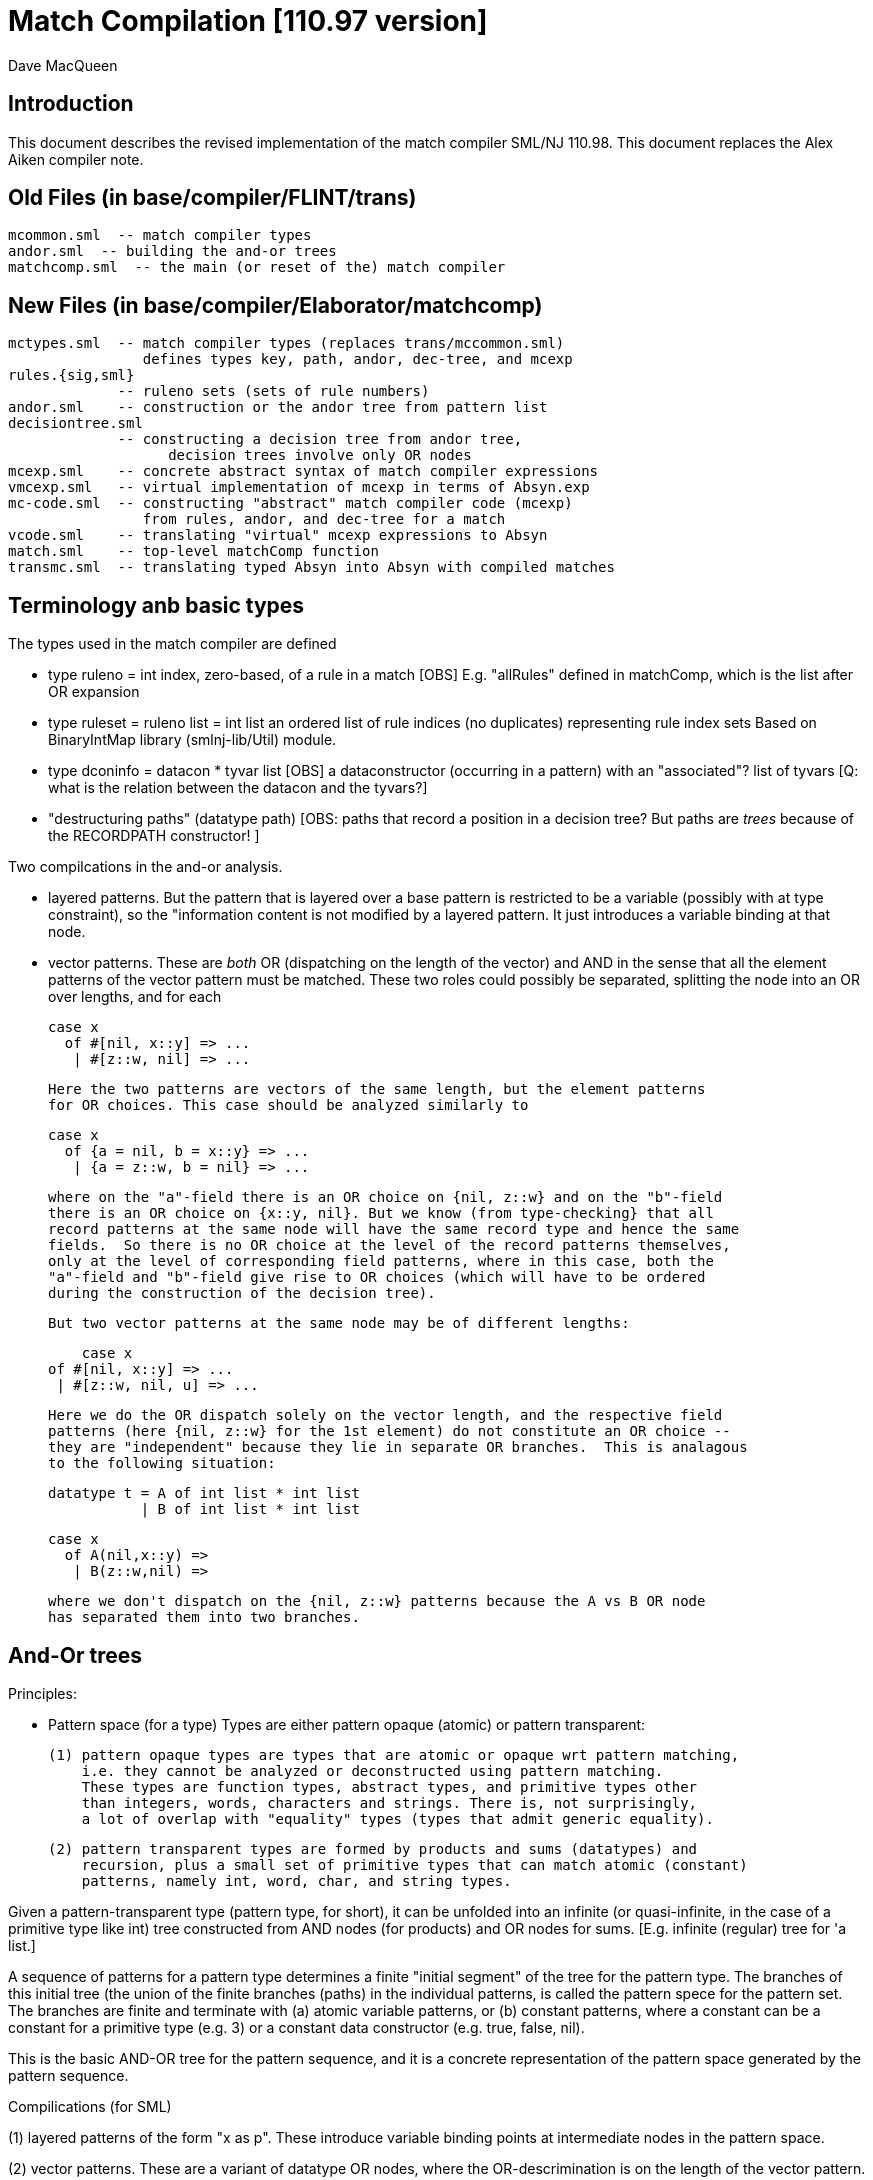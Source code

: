 = Match Compilation [110.97 version]
:Author: Dave MacQueen
:Date: 2020/05/09
:stem: latexmath
:source-highlighter: pygments
:VERSION: 110.98

== Introduction

This document describes the revised implementation of the match compiler
SML/NJ 110.98. This document replaces the Alex Aiken compiler note.

== Old Files (in base/compiler/FLINT/trans)
   mcommon.sml  -- match compiler types
   andor.sml  -- building the and-or trees
   matchcomp.sml  -- the main (or reset of the) match compiler

== New Files (in base/compiler/Elaborator/matchcomp)
   mctypes.sml  -- match compiler types (replaces trans/mccommon.sml)
                   defines types key, path, andor, dec-tree, and mcexp
   rules.{sig,sml}
                -- ruleno sets (sets of rule numbers)
   andor.sml    -- construction or the andor tree from pattern list
   decisiontree.sml
                -- constructing a decision tree from andor tree,
   		   decision trees involve only OR nodes
   mcexp.sml    -- concrete abstract syntax of match compiler expressions
   vmcexp.sml   -- virtual implementation of mcexp in terms of Absyn.exp
   mc-code.sml  -- constructing "abstract" match compiler code (mcexp)
                   from rules, andor, and dec-tree for a match
   vcode.sml    -- translating "virtual" mcexp expressions to Absyn
   match.sml    -- top-level matchComp function
   transmc.sml  -- translating typed Absyn into Absyn with compiled matches
 
== Terminology anb basic types

The types used in the match compiler are defined 

- type ruleno = int
   index, zero-based, of a rule in a match
   [OBS] E.g. "allRules" defined in matchComp, which is the list after OR expansion

- type ruleset = ruleno list = int list
   an ordered list of rule indices (no duplicates) representing rule index sets
   Based on BinaryIntMap library (smlnj-lib/Util) module.
   
- type dconinfo = datacon * tyvar list
   [OBS] a dataconstructor (occurring in a pattern) with an "associated"? list of tyvars
   [Q: what is the relation between the datacon and the tyvars?]

- "destructuring paths" (datatype path)
  [OBS: paths that record a position in a decision tree? But paths are _trees_ because
   of the RECORDPATH constructor! ]

Two compilcations in the and-or analysis.

- layered patterns. But the pattern that is layered over a base pattern is
  restricted to be a variable (possibly with at type constraint), so the "information
  content is not modified by a layered pattern. It just introduces a variable
  binding at that node.

- vector patterns. These are _both_ OR (dispatching on the length of the vector)
  and AND in the sense that all the element patterns of the vector pattern must
  be matched.  These two roles could possibly be separated, splitting the node
  into an OR over lengths, and for each 

   case x 
     of #[nil, x::y] => ...
      | #[z::w, nil] => ...

  Here the two patterns are vectors of the same length, but the element patterns
  for OR choices. This case should be analyzed similarly to

   case x 
     of {a = nil, b = x::y} => ...
      | {a = z::w, b = nil} => ...

  where on the "a"-field there is an OR choice on {nil, z::w} and on the "b"-field
  there is an OR choice on {x::y, nil}. But we know (from type-checking} that all
  record patterns at the same node will have the same record type and hence the same
  fields.  So there is no OR choice at the level of the record patterns themselves,
  only at the level of corresponding field patterns, where in this case, both the
  "a"-field and "b"-field give rise to OR choices (which will have to be ordered 
  during the construction of the decision tree).

  But two vector patterns at the same node may be of different lengths:

      case x 
	 of #[nil, x::y] => ...
	  | #[z::w, nil, u] => ...

  Here we do the OR dispatch solely on the vector length, and the respective field
  patterns (here {nil, z::w} for the 1st element) do not constitute an OR choice --
  they are "independent" because they lie in separate OR branches.  This is analagous
  to the following situation:

     datatype t = A of int list * int list
                | B of int list * int list

     case x
       of A(nil,x::y) =>
        | B(z::w,nil) =>

  where we don't dispatch on the {nil, z::w} patterns because the A vs B OR node
  has separated them into two branches.

== And-Or trees

Principles:

- Pattern space (for a type)
  Types are either pattern opaque (atomic) or pattern transparent:

  (1) pattern opaque types are types that are atomic or opaque wrt pattern matching,
      i.e. they cannot be analyzed or deconstructed using pattern matching. 
      These types are function types, abstract types, and primitive types other
      than integers, words, characters and strings. There is, not surprisingly,
      a lot of overlap with "equality" types (types that admit generic equality).

  (2) pattern transparent types are formed by products and sums (datatypes) and
      recursion, plus a small set of primitive types that can match atomic (constant)
      patterns, namely int, word, char, and string types.

Given a pattern-transparent type (pattern type, for short), it can be
unfolded into an infinite (or quasi-infinite, in the case of a
primitive type like int) tree constructed from AND nodes (for
products) and OR nodes for sums. [E.g. infinite (regular) tree for 'a
list.]

A sequence of patterns for a pattern type determines a finite "initial
segment" of the tree for the pattern type. The branches of this initial
tree (the union of the finite branches (paths) in the individual patterns,
is called the pattern spece for the pattern set. The branches are finite and
terminate with (a) atomic variable patterns, or (b) constant patterns, where
a constant can be a constant for a primitive type (e.g. 3) or a constant data
constructor (e.g. true, false, nil).

This is the basic AND-OR tree for the pattern sequence, and it is a concrete 
representation of the pattern space generated by the pattern sequence.

Compilications (for SML)

(1) layered patterns of the form "x as p".
These introduce variable binding points at intermediate nodes in the pattern space.

(2) vector patterns.
These are a variant of datatype OR nodes, where the OR-descrimination is on the
length of the vector pattern. The elements of the vector form an AND node.

A position in the pattern space is determined by a node in the AND-OR tree, which
can be described by a finite path down a branch from the root of the tree.  A
path can be defined as a finite list of "links", where links can be defined by
the datatypes

    datatype link
      = R of int      (* index into a record/tuple product pattern *)
      = VE of int     (* index into the elements of a vector pattern *)
      = D of datacon  (* choice among the decendents of a datatype OR node *)
      = VL of int     (* choice among vector patterns of different lengths *)
      = C of const    (* choice among constants, where const is the sum of the
                         transparent primitive types *)
    type path = link list

The root path is the empty list of links ([]: path).

- a node in an And-Or tree corresponds to a _position_ in the pattern space.

-- a node has an associated rule set that specifies the (rule) patterns
   that are consistent with that node

- a given target value can be propagated down through an And-Or tree, following
  each consistent branch and propagating in parallel though the children of an
  AND node. When it reaches a leaf node, the resulting rule set indicates which
  rule patterns are consistent with that value.  The possible matches are formed
  by taking the intersection of the leaf node rule sets.


== Terms: AND-OR trees, choices, rule sets, relevance

An AND-OR tree is a representation of the pattern space generated by a
sequence of patterns. Each node represents a merging of the
subpatterns at a given point in the pattern space from each pattern in
the sequence. The original patterns all have a common type, and each
node of the AND-OR tree has a type derived from that common types.

It is possible to _match_ a value with an AND_OR tree by "pushing" the value 
(and its subcomponents)) down the branches of the AND_OR tree in parallel. Along
some branches the value will be eliminated because it is not consistent with a
choice (i.e. a nil value will be incompatible with a cons-labeled branch.

A _choice_ (or _choice point_) is a point in the pattern space (a node in the AND-OR tree)
that discrimiates based on one of the following:

(1) datatype constructors (e.g. true vs false or nil vs cons)
(2) vector length
(3) constant value (int, word, char, or string)
    
Thus we distinguish three flavors of choice point. We don't distinguish between
different types of constants, (merging them under type constCon).

At each point in the pattern space (AND-OR node), there is a set of rules that are
compatible with that node (i.e. consistent with choices made on the path from
the root to that node). These rules are said to be "live", or "active" for that point.
Only the live rules actually have a subpattern at this point (as determined by a _path_).

A choice is _relevant_ to a rule (ruleno), if that rule is:

(a) live for that choice point (hasn't been eliminated by an earlier choice along the
     path to this choice point), and 
(b) is not live in some immediate child of that choice point.


This is a binary relation between choices and rules.

Being relevant to more rules is considered a positive property of a choice.
It does more discrimination.

Building a decision tree is a process of choosing an ordering choice points.

Choice points are inherently ordered by their position along branches in the AND-OR
tree. Thus a choice below a given choice must come after the higher choice (higher
and lower being determined by position along a branch. If two choices are not on the
same branch (i.e. the path to one does not go through the other), then they are 
inherently not ordered, or are _independent.

== Variables at nodes

A variable can occur at a node in one of two ways:

(1) an atomic variable node (VAR)
(2) an "as"-bound variable attached to one (or more) of a nodes patterns

Atomic, or terminal variable nodes create defaults.  All rules that are live at
that node remain live through the entire subtree determined by that node (i.e. they
cannot be excluded by a choice.

For instance, consider the pattern sequence

(1)  cons(p1,p2)
(2)  nil
(3)  x

This forms an OR node at the root:

    []: OR(list) {1,2,3} var: (x,3)
         [cons]
	    AND {1,3}  [rule 2, nil, is eliminated, but not rule 3]
	      tree(p1)
	      tree(p2)
         [nil] {2,3} *

All the rules live at the top OR-data node remain live for the two immediate
children nodes.  Note that the variable x does not consitute a child node of
the OR-data node.  But it does influence propagation of liveness -- rule 3 remains
live throughout the subtree (e.g. at [D cons] and [D nil] and in tree(p1) and tree(p2)).

Compare this with

(1)  cons(p1,p2)
(2)  nil

with AND-OR tree:

    []: OR-data {1,2}
         [D cons]
	    AND {1}
	      tree(p1)
	      tree(p2)
         [D nil] {2} *

A layered variable binding does not extend the lifetime of rules:

(1) x as cons(p1,p2)
(2) nil

    []: OR(list) {1,2}
        as-var: (x, rule 1)
         [cons]
	    AND {1}
	      tree(p1)
	      tree(p2)
         [nil] {2} *

So a primitive var pattern creates a "default" rule that remains live below
(this) node, while a layered variable does not.


== From AND-OR to Decision trees

(1) determine "accessible" list of CHOICE nodes
These are the CHOICE nodes that are accessible from a root (through selection
from AND nodes) without passing through another CHOICE node.  They are located
on paths which contain no OR links.


== Constructing a Decision Tree

(1) Collect the list of "accessible" OR nodes in the AND-OR tree, with accurate
live rule sets, including default rules that result from VAR/VARS nodes.
The rule of a var binding remains live in the AND-OR node containing that variable,
and thoughout the subtree below that node (i.e. its rule cannot be killed by any
choice within that subtree, including the CHOICE that is the root of that subtree.
Note that VAR nodes may be merged with an AND node _above_ the CHOICE node that 
is being evaluated.

(1)  (x,nil)
(2)  (cons(p1,p2), nil)

Here the x at (RL 1) in the first rule creates a default for the choice node 
created by cons(p1,p2), so rule 1 will be live in the choice node generated from
the cons pattern.

As-bound variables (layer variables) do not have this defaulting effect, and therefore
don't affect the selection and ordering of choice nodes during the construction of the
decistion tree (?).  AS-bindings will have to be dealt with later during the translation
of the decision tree into match code.

Once a choice node is chosen as best from the initial list (the highest set of indepenent
choice nodes), we discard that choice from the list and enqueue the accessible choice
nodes from the subtree below the chosen node (if any).  So the set of remaining choice
nodes may grow (or shrink by one if there are no choice nodes below the chosen one in
the AND-OR tree.

Rule sets associated with an AND-OR node:

(1) live rules: relation Live(rule,node)
Defn. A rule is live at a node if there is no OR choice above that node that is not
compatible with that rule. This means that there exists a value that could match that
rule. If the value was pushed down the branches of the andor tree, it would not have
been eliminated by the time it reaches this node.

(2) relevant rules (static?, or relevant to choice order in a decision tree?)
Defn: Relevance (static): a node is (absolutely) relevant to a rule if that
rule is live for the node (Live(rule,node)) and the rule is not live for some
immediate child of the node (i.e. one of the choices rules it out). Can a rule
ruled out for _all_ children?  Two cases

  (a) the rule introduces one of the children of the OR nodes (in which case it
      will be live for that child.
  (b) the rule does not introduce a new child
      (b1) it contains a variant that was already introduced by an earlier rule, in
           which case it is live for that variant
      (b2) it does not introduce a variant at all, in which case it must have
           a variable at this nodes position. In this case it becomes a default
           rule for this node, and for all its descendents, and is therefore 
	   considered "live" (= live union defaults)

(3) default rules: relation Default(rule,node)
Defn: a rule is a default rule at a node if there is a variable binding for that rule
at some node on the path to the node (including the node as the end of the path).
If Default(rule,node), then that rule cannot be ruled out at that node (i.e. the
node is not relevant to that rule.

Example:

  (1) cons(x,     nil)
  (2) cons(true,  cons(y,    nil))
[ (3) cons(false, cons(true, z))  ]
  (4) _

variable x in rule 1 makes rule 1 a default for the [R1,D(cons)] node. Rule 1 is
live for that node and any descendents of that node.

  [] OR(list) cons {1,2,3; 4} (vars = (_,4)) (partial)
     [cons] AND {1,2,3}
                [0] OR(bool) {1,2,3; 1,4}  vars=(x,1)
		      [true] LEAF {2; 1,4}
		      [false] LEAF {3; 1,4}
		[1] OR(list) {1,2,3; 4}
                      [nil] LEAF {1; 4}
		      [cons] AND {2,3; 4}
 		                 [0] OR(bool) {2,3; 2,4} (vars = (y,2)) (partial)
				       [true] # {3; 2,4}
				 [1] OR(list) {2,3; 4} (vars = (z,3) (partial)
				       [nil] {2; 34}

A _partial_ OR node is a datatype or node with not all datacons represented
in the children of the node.  

(All constant (except char) and vector OR nodes are partial by default.)

live(node) = {rule: Live(rule,node)}

live [] = allrules



================================================================================
Theory
================================================================================

Defn. A patternable type is a type with some concrete product and sum (datatype)
structure at the top (where ty vector is an "honorary datatype descriminating on
the vector lenght).  Some primitive types (int, word, char, string) are also
deemed patternable.  Abstract types and function types are not patternable.

Defn. Abstractly, a tree is a prefix-closed set of paths (Milner, Webs, 1985). Each
path determines a "node" in the tree, and nodes can have attributes attached to them.
"Paths" are lists (finite or infinite) of "links", which may have structure and
attributes of their own.

Defn. Path concatention. If p and p' are paths, p@p' is the concatenation of the
paths, consisting of the links of p followed by the links of p' (the concatenation
of the paths as lists of links).

Defn. A path p' is a _prefix_ of a path p if E(p''). p = p'@p''. (depends on an
equality relation on links)

Defn. If T is a tree, T' \subset T is the _subtree_ at path p if T' consists of all paths
in T having p as an prefix.  Subtree(p,T) = {p' | p@p' \in T).  It is a tree (prefix closed).

Defn. An _initial_ tree of a tree T is a prefix-closed subset of T. A finite initial tree
is an initial tree that is finite.

For any patternable (ML) type t, there is a pattern tree P(t) that expresses the potential
pattern spaces of the type.  This tree has nodes of three kinds:

 (1) product (AND) nodes that may have a finite number of successors (or children)
     indexed by natural numbers (non-negative integers). The subtype at a product
     node is a product (record, tuple) type.

 (2) sum (OR) nodes, that have a finite number of successors indexed by "keys" that
     are either data constructors (datacons) for a datatype, or constants
     (for a patternable primitive type). The subtype at a sum node is a sum type
     (i.e. a datatype).
 (3) terminal (LEAF) nodes for constants (datatype or primitive)

Note: Vector types are treated as a kind of sum type (over some finite
range of vector lengths).  Natural numbers serve as keys for vector
types, indicating to the vector length.

Let t be a patternable type. A pattern pat: t is represented as an initial
tree of P(t).

Defn: Pat(p) \subset P(t) where pat: t.
(inductive definition on pattern structure or concrete structure of type t)

A variable in a pattern generates a (potentially infinite) subtree of the P(t).

Defn. The pattern space of a pattern list is the union of Pat(pi) for pi \in pat list.

This pattern space is represented concretely by an AND-OR tree.


================================================================================
Variable patterns, live rulesets, default rulesets, propagation of defaults

Notational conventions for links, paths, keys:
  [n] represents [Rn], where n is the index of a product/tuple/record component (0 based)
  [K] represents [D(K,_)] where K is a dataconstructor name
  (not currently using other constant keys (num, char, string) in examples)

Conjectures:
1. live field of AND nodes do not play a role.  But live sets during decision tree
   building need to be propagated down through AND nodes.
2. Same for live field of VARS nodes?

[datatype t = A | B | C]
  (0) A
  (1) x
  (2) C

N0:
[] OR(t) {0,1,2}  Vars (x,2)
   [A] {0; 1x}
   [C] {2; 1x}

Rule 2 is default for the [A] and [C] variants.

Some rules may become "inaccessible" because of defaulting from variables.
In this example, rule (3) will never be "fired" in a match because it is
"shadowed" by rule (2).

Thus rule (3) will never be chosen on a branch of the decision tree (because,
while it may be live at a leaf, it will not be the _least_ live node at a leaf.
Here we have

  [] DEC(t)
     A {1,2x}  -- 1 chosen
     C {2x,3}  -- 2 chosen
     [B] {2x}  -- default branch

C leads to live set {2,3} which will select the least rule, i.e. (2).
B goes down an "else" branch with default ruleset {2}
A leads to live set {1,2} which selects rule (1)
Rule 3 is redundant, will never be matched.

r in Defaults(Node)
  ==>
  (1) Var(Pat(r)[Path(Node)]), or
  (2) Exists p < Path(Node). Var(Pat(r)[p])

which is the same as:

   Exists p <= Path(Node). Var(Pat(r)[p])

This means that Pat(r)[p] _cannot cause a mismatch_.

If for p0 < Path(Node), Var(Pat(r)[p]). r contributes no
pattern structure below p0. There may be pattern structure below
p, but it is contributed by other rules (earlier or later than r).

In above example: Var(Pat(2)[[]])


Defn: Relevant(N,r): An OR node N is relevant to a rule r if
  the choice made at that rule can affect whether that rule matches
  i.e. some variant is compatible with that rule and another variant
  is incompatible with that rule.
  i.e. Pat(r)[Path(N)] is not a variable, therefore is either
       a constant or a constructor (constant or applied)
       therefore Pat(r)[Path(N)] is a key for the choice made
       at N (N.variants).

Defn: Pat(r) (r a ruleno) is the pattern part of rule r (r.pat)

Defn: Pat(r)[p] = pattern element at longest possible prefix of
      path p in Pat(r).

Prop: Var(Pat(r)[N]) <=> r in Defaults(N)

Defn: Given an andor tree N for a given rule set
    Compat(r,p) if Pat(r) is "compatible" with all choices made
    on path p.

Notation: N an andor tree, p a path, Np is the andor tree found at
  the end of path p.
    N[] = N
    N[CL(c)] = LEAF ...
    N[DL(d)] = N' where N = OR{variants=ORdata [(d,N'),...],...}
    N[VL(l)] = N' where N = OR{variants=ORvec [(d,N'),...],...}
    N[RL(i)] = Ni where N = AND [..., Ni,...]
    otherwise, N

Defn: Compat(pattern, andor) : 
      Compat(pat, N[])  -- no choices made (yet) at root path
      Compat(c, N[CL(c)])   -- constant pattern; N is OR[ORconst] = LEAF
      Compat((p0,p1), AND(a0,a1)) if Compat(p0,a0) and Compat(p1,a1)
        -- and so on for n-ary products  (a0 = N[RL(0)], a1 = N[RL(1)]
      Compat(d, N[DL(d)])   -- constant datacon
      Compat(d(p), N[DL(d)]) if Compat(p,N)
      Compat(v, N))  true
   In which case r is live for node N(p)

pat@path = the subpattern (if any) of pat at the point designated
           by path (if "compatible")

Prop: Compat(r,p) <==> r in Live(Node(p)) ?

Prop: If Var(Pat(r)[path]), then r in Defaults(N(path)),
      where N = andor(rules).

Note: Pat(r)[path] is always defined, though the actual path for this
subpattern may be a strict prefix of path.


================================================================================
Example 1:

datatype tree = L | N of tree * tree

      [0]         [N]
              [N0]  [N1]
  (0) N      (x,    L)
  (1) N      (L,    y)
  (2) z

AND-OR tree:
([n] is short for [Rn] (record selection n))

[] OR(tree) {0,1,2z}
   [N] AND {0,1,2z}
       [0] OR(tree) {0x,1,2z}
           [N] # {0x,2z}
	   [L] LF {0x,1,2z}
       [1] OR(tree) {0,1y,2z}
           [N] # {1y,2z}
	   [L] LF {0,1y,2z}
   [L] LF {2z}

Priorities:
  []   : (1,2)
  [N0] : (2,2)
  [N1] : (2,2)
  
  [] < [N0] = [N1]
  [N0] || [N1]  ([N0] and [N1] are compatible; diverge at AND node [N])
  [N0], [N1] dominated by [] ([] is a prefix of ...)

Decision Tree:

D[] {0,1,2(z)}
   N : {0,1,2z}
       Relevance:
         [N0] false (0 \in {0x,3z})
         [N1] true  (0 not \in {1y,2z})
     D[N1] {0x,1,2z}
        N*: {1y,2z}   ==> (1)
	    Relevance:
	      [N0] false (? not in {0x,2z}) [no _hard_ live rule]
	L : {0,1y,2z} ==> (0)
	    Relevance:
	      [N0] (0 in {0x,2z}) false
   L*: {2z} ==> (2)	       
       Relevance:  [N0], [N1] not compatible with [L] (diverge at OR[0])

Abbreviated Decision Tree:

  []
  N =>
    [N1]
    N* => (1)
    L => (0)
  L* => (2)

Note: OR node [N0] not used, because not relevant after [N1].

Code:

   Case vtop                 (vtop = v[0]: tree)
     of N v1 =>              (v1 = v[N]: tree * tree)
          letr (v2,v3) = v1  (v2 = v[N0]: tree, v3 = v[N1]: tree)
            in Case v3
	         of N => RHS 1
	          | L => RHS 0
        L => RHS 2

Code with external variable bindings:

   Case vtop                 (vtop = v[0]: tree)
     of N v1 =>              (v1 = v[N]: tree * tree)
          letr (v2,v3) = v1  (v2 = v[N0]: tree, v3 = v[N1]: tree)
            in Case v3
	         of N =>
		    Let1 y = v3 in RHS 1
	          | L => Let1 x = v2 in RHS 0
        L => Let1 z = vtop in RHS 2

================================================================================
Example 2:

       [0]     [1]     [2]
 
  (0)  true,   false,  true
  (1)  true,   x,      false
  (2)  false,  true,   y

AND-OR tree:

[] AND
   [0] OR(bool) {0,1,2}
         [true]  LF {0,1}
         [false] LF {2}
   [1] OR(bool) {0,2; 3y}  var: (x,2)   [2 goes to defaults, not live]
         [true]  LF {2; 1x}
         [false] LF {0; 1x}
   [2] OR(bool) {0,1; 2y}  var: (y,3)
         [true]  LF {0; 2y}
         [false] LF {1; 2y}
   
Priorities:
   [0] : (0, 2)   (#defaults, width)
   [1] : (1, 2)   (#defaults, width)  (x, 2)
   [2] : (1, 2)   (#defaults, width)  (y, 3)

   [0] < [1] = [2]

Relevance: {1,2,3}, least: 1
   [0]: true  (1 /in {})
   [1]: true  (1 /in {2x})
   [2]: true  (1 /in {3y})

Decision tree:

D[0] {1,2,3}
   true  : {1,2}, least: 1
      Relevance: [1]: true  (1 not in defaults = {2})
                 [2]: true  (1 not in defaults = {3})
      D[1]  {1,3; 2x}
         true  : {2x,3} inter {1,2} = {2}, least: 2
	   Relevance: [2] : true  (2 not in defaults = {3}); [1],[2] compatible
	   D[2] {1,2,3y} > {1,3!}
	      true  : {1,3!} inter {2} = empty ==> MATCH!
	      false : {2,3!}, least: 2   
	        no more choices  ==> (2)
	 false : {1,2x} inter {1,2} = {1,2}, least: 1
	   Relevance: [2] : true  (1 not in defaults = {3}); [1],[2] compatible
	   D[2] {1,2,3y}
	      true  : {1,3!} inter {1,2!} = {1}, least : 1  ==> (1)
	        [[no more choices  ==> (1)]]
	      false  : {2,3!} inter {1,2} = {2}, least : 1  ==> (2)
	        [[no more choices  ==> (2)]]
   false : {3}
      Relevance: [1] : true  (3 not in defaults={2})
                 [2] : true  (3 not in defaults={2})
      D[1] {1,3; 2}
         true: {2!,3} inter {3} = {3}, least: 3  ==> (3)
	   [[ Relevance: [3]: false  (2 in defaults = {2})   [==> (3)] ]]
	 false: {1,2!} inter {3} = {},    ==> MATCH!
	   [[ Relevance: [3]: true  (1 not in defaults = {3})
	   D[2]: {1,2; 3}
	      true: {1,3!}, least: 1
	        no more choice nodes  ==> (1)
	      false: {2,3!}, least 2
	        no more choice nodes  ==> (2)  ]]

Abbreviated decision tree:

  [0]
  true =>
    [1]
    true  => 
      [2]
      true  => MATCH!   (counterexample: (true,true,true))
      false => (2)
    false =>
      [2]
      true  => (1)
      false => (2)
  false =>
    [1]
    true  => (3)
    false => MATCH!   (counterexample: (false,false,*))

Tests: (true,true,true) ==>  MATCH!
       (false,true,false) ==> (3)
       (false,false,false) ==> MATCH!

Code:
  Letr (v1,v2,v3) = vtop (argument)
    in Case v1
         of true =>
	     Case v2
	       of true  => 
		   Case0 v3
                      of true  => Raise Match
		       | false => RHS 2
		| false =>
                   Case0 v3
		      of true  => RHS 1
		       | false => RHS 2
          | false =>
	     Case v2
               of true  => RHS 3
	        | false => Raise Mmatch
		 

================================================================================
Example 3:
(where a rule is chosen because no relevant OR nodes)

Type:    t * bool *  bool
        [0]  [1]     [2]
-----------------------------
  (0)  (A,   false,  true)
  (1)  (B,   x,      false)
  (2)  (z,   true,   y)

AND-OR tree

[] AND
   [0] OR(t) {0,1,2z}  -- [partial]
         [A] LF {0,2z}
         [B] LF {1,2z}
   [1] OR(bool) {0,1x,2}  var: 1x
         [true]  LF {1x,2}
         [false] LF {1,1x}
   [2] OR(bool) {0,1,2y}  var: 2y
         [true]  LF {0,2y}
         [false] LF {1,2y}
  
Priorities:
  [0] : (1,2)
  [1] : (1,2)
  [2] : (1,2)
(all three nodes have 1 variable, 2 keys ==> equal priorities)

top accessible = [[0],[1],[2]]

D[0] {0,1,2}  (= allrules)
   A  : {0,2z}, least: 0
      Relevance:
        [1]: true  (0 not in defaults = {1x}) -- chosen
        [2]: true  (0 not in defaults = {2y})
      D[1] {0,2}
         true  : {1x,2} inter {0,2} = {2}, least: 2  ==> (2)
	       Relevance:
	         [2]:  (2 in {2y}) false
	 false : {0,1x} inter {0,2z} = {0}, least: 0
	   Relevance: [2] : true  (0 not in defaults = {2y})
	   D[2] {0}
	      true  : {0,2y} inter {0} = {0}, least : 0  ==> (0)
	        [no more OR nodes  ==> (0)]
	      false : {1,2y} inter {0} = {}  ==> MATCH (A,false,false)
	        [no more choices -- irrelevant]
   B : survivors = {1,2z}, least: 1
      Relevance:
        [1] : false  (1 is in defaults[1]={1x})
        [2] : true  (1 not in defaults[2]={2y})
      D[2] {1,2z}
         true: {0,2y} inter {1,2z} = {2yz}
	   Relevance:
	     [1]: (2 not in {1x}?) true
	   D[1] {0,2y}
	      true  : survivors = {1,2z} inter {0,2y} = {2zy}
	         OR-nodes exhausted ==> (2)
	      false : survivors = {0,1x} inter {2} = {}  ==> MATCH
	 false: {1,2y} inter {1,2z} = {1,2yz}, least {1},  ==> (1)
	   Relevance: [1]: false  (1 in defaults = {1x})
	   no relevant OR node => choose least({1,2yz}) = (1)
   * : {2z} [not finished: e.g. (C,false,*) doesn't match]
      Relevance: [1] : (2 not in {1x}) true
                 [2] : (2 in 2y} false
      D[1] {2}
         true: {1x,2} inter {2} = {2}
           D[2] not relevant ==> (2)
	 false: {0,1x} inter {2} = {}  ==> MATCH (C,false, any)
	 
Abbreviated decision tree: (exhaustive)

  [0]
  A =>
    [1]
    true  => (2)
    false =>
      [2]
      true  => (0)
      false => MATCH  (A,false,false)
  B =>
    [2]
     true  => (2)
       [1]
       true => (2)
       false => MATCH  (B,false,true)
     false => (1)
  * =>  [C]
    [1]
     true => (2)
     false => MATCH  (C,false, *) 


=========================================================================================
Example 4:
(where rule is chosen because no relevant OR nodes)

  (0)  A,  false, true
  (1)  B,  x,     false
  (2)  z,  true,  false

AND-OR tree

[] AND
   [0] OR(t) {0,1,2z}     var: 2z
           [A] LF {0,2z}
           [B] LF {1,2z}  (only _explicit_ keys appear in andor tree)
   [1] OR(bool) {0,1x,2}  var: 1x   [1 goes to defaults, not live]
           [true] LF {1x,2}
           [false] LF {0,1x}
   [2] OR(bool)] {0,1,2}
           [true] LF {0}
           [false] LF {1,2}

*** andor ***
[] AND {0,1,2} {}
   [0] OR {0,1} {2}  (vars: (z,3))
      A LEAF {0} {2}  {0,2z}
      B LEAF {1} {2}  {1,2z}
   [1] OR {0,2} {1}
      T LEAF {2} {1}  {1x,2}
      F LEAF {0} {1}  {0,1x}
   [2] OR {0,1,2} {}
      T LEAF {0} {}   {0}
      F LEAF {1,2} {} {1,2}

Priority:
  [0] : (1,3)  (2 variants + default = 3 branches)
  [1] : (1,2)  (2 variants, 2 constructors *)
  [2] : (0,2)

  [2] > [1] =? [0]

top accessible = [[0],[1],[2]]
all three OR nodes compatible: [0] || [1], [0] || [2], [1] || [2]
  (diverge from []AND )

Decision Tree:

D[2](bool) {1,2,3}  (= allrules)
  true : survivors' = {0}, least: 0
      Relevance:
        [0]: true  (0 not in {2z})
        [1]: true  (0 not in {1x})
        priority [1] > priority [0]
      D[1](bool) {0,1x,2}
        true : survivors' = {1x,2} inter {0} = {}  ==> MATCH 
	false: survivors' = {0,1x} inter {0} = {0}, least: 0
	   Relevance: [0]: (0 not in {1x}?) true
	   D[0] {0,1,2z}
	     A: survivors' = {0,2z} inter {0} = {0}  ==> (0) (no more OR nodes)
	     B: survivors' = {1,2z} inter {0} = {}  ==> MATCH
	     *: {2z} inter {0} = {}  ==> MATCH  <--- failure!!!  Catch this and generate MATCH
  false: survivors = {1,2}, least 1
      Relevance:
        [1]: (1 not in {1x}?) false,
        [0]: (1 not in {2z}?) true
           [1] not relevant, so [0] chosen, even though lower priority
      D[0](t) {0,1,2z}
        A: survivors' = {0,2z} inter {1,2} = {2}, least: 2
	   Relevance: [1] (2 not in {1x}?) true
	   D[1]: {0,1x,2}
	     true: survivors' = {1x,2} inter {2} = {2}
	       queue exhausted  ==> (2)
	     false: survivors' = {0,1x} inter {2} = {} ==> MATCH
        B: survivors = {1,2z} inter {1,2} = {1,2}; least 1
	   Relevance:
	     [1]: (1 not in {1x}? => false)
	     no more relevant tests  ==> (1) least of {1,2}
	*: survivors = {2z} inter {1,2} = {2z}
	   Relevance:
	     [1]: (2 not in {1x}?) true  (2 least live, even though from defaults)
	   D[1]: {0.1x.2}
	     true: survivors = {1x,2} inter {2z} = {2}  ==> (2) (OR node queue exhausted)
	     false: survivors = {0,1x} inter {2z} = {}  ==> MATCH
	     
Abbreviated decision tree:

  [2]
  true =>
    [1]
    true  => MATCH     (*,true,true)
    false =>
      [0]
      A  => (0)
      B  => MATCH      (B,false,true)
      * => MATCH       (C,false,true)
  false =>
     [0]
     A => 
       [1]
       true => (2)
       false => MATCH  (A,false,false)
     B => (1)
     * =>
       [1]
       true => (2)
       false => MATCH  (C,false,false)
  
Code:

  Letr (v1,v2,v3) = vtop
    Case v3
      true =>
        Case v2
	  true => MATCH
	  false =>
	    Case v1
	      A => RHS 2
	      B => MATCH
	      * => MATCH
     false =>
       case v1
         A =>
	   Case v2
	     true => RHS 2
	     false => MATCH
	 B => RHS 1
	 * =>
	   Case v2
	     true => RHS 2
	     false => MATCH
		

================================================================================
Theory (Clarification): live ruleset, defaults ruleset, relevance, survival
================================================================================

(re: Construction of decision tree)

Rule sets are associated with andor nodes, which represent/designate points in the
pattern space (through their path).

Let's say the "live" ruleset is the set of all rules that have a chance of
  successfully matching at a given pattern point.

Live rules can be characterized as either "direct" or "default".

A rule is a "direct" live rule at p if that rule/p determines/contributes/matches
a particular discriminator key (constructor or constant or vector length). Thus

in the example 

       [p] OR(bool)
   (0) true   ...
   (1) x      ...
   (2) false  ...

rules (0) and (2) are directly live at [].  Rule (1) introduces a variable
default (1x), which also matches the direct keys true and false.  So for
this node:

  direct = {0,2}
  default = {1}

The live ruleset is

  live = direct U default = {0,1,2},

sometimes writen as {0,1x,2} to make it clear that 0 and 2 are direct and
2 is a default (introduced by the occurrence of x).

CONJECTURE: The relevance test should use the least rule in the _live_ set,
which includes both direct and default rules. This least rule may therefore
be a default rule.

Thus at a point in the decision tree construction, rule (0) may have been
eliminate by a higher ([]) false choice (in another column), in which case
the surviving live rules may be {1,2}.  A futher decision may be able to
elimate (1) even though 1 \in defaults.

At an OR node, there is a set of _live_ rules.  Each associated key for that
node determines a subset of live, live/key that is consistent with that key.
These are the rules that have that key at this pattern point, or are default
rules (because of having a variable at that pattern point or above on the path).

In the decision tree construction, the effective live set (for a given key)
is the intersection of live/key and the surviver set being passed down from
higher in the decision tree, i.e.

  survivors' = survivors inter (live/key)

This is the ruleset that should be passed to the call of makeDecisionTree
to compute that decVariant (key,dectree).  It eliminates direct rules with
keys other than the current key. E.g. in the above example, for key false,
live = {0,1x,2} and live/false = {1x,2} and if survivors = {0,2}, say, then
the new survivors for the call of makeDecisionTree for this decVariant is

  survivors' = {0,2} inter {1x,2} = {2}

CONJECTURE. direct and defaults rulesets are only active for OR nodes, so
they don't need to be computed or saved for other kinds of nodes: AND, SINGLE,
VARS, LEAF.

For an OR node, each ruleno in direct is associated with some key in
the variants. If we want to isolate the rulenos introduced with some
particular key, how can we do that?  Look at the andor in that key's
variant, use its direct ruleset. This will be a subset of the OR nodes
direct (?). But its andor may be an AND or a LEAF, or a SINGLE. So have
to be able to derive their direct and defaults sets. Thus any andor that
can be the andor of a variant will have to have direct and defaults.


================================================================================
OR node queue management in DecisionTree
================================================================================
File: dec-tree.sml

OR nodes get "used up" while building a branch downward.
They do not get "used up" across separate, incompatible branches.

Hence, a node is passed down and as decision nodes are added, the queue
is eventually exhausted, _or_ the decision tree branches may terminate
while the queue is still not empty (redundant OR nodes).

Under each variant of an OR node, new (dominated) OR nodes may become
accessible, but OR nodes from "sibling" variants will be incompatible
and do not need to be added to the queue. Only OR nodes within that
variant andor need to be added for further consideration.

Defn: Two andor nodes or paths are compatible if the point where they first
diverge is not a choice key (i.e. is an R key).

Defn: An OR-node queue is (internally) compatible if any pair of nodes
in the queue are compatible.

Prop: If two nodes are incompatible, they cannot both be tested in a single
(dynamic) match.

Important invariants:

1. The OR node queue returned by the accessible function in OrderedOrNodes
will always be compatible, because all paths will differ at AND nodes --
OR-nodes terminate the traversal and their variants are not explored.

2. In makeDecsionTree (DecisionTree) The variantCandidates queue will be
compatible if the candidates queue returned by selectBestRelevant is
consistent, because all new OR nodes added lie beneath a single key variant
of the OR node chosen (from orNodes argument).
2.1. The top call of makeDecisionTree will be passed (as orNodes) the queue
produced by accessible applied to the top andor node.
2.2. Hence (inductively) all calls of makeDecsionTree will be passed compatible
queues.
2.3. selectBestRelevant will be passed a compatible queue, and the path
argument will be either (1) rootPath (for top call) or (2) the path of one of
the earlier, previously selected, compatible queues, and hence the path will
be compatible with all the nodes in the queue argument.  Hence the compatibility
test in the filter used in selectBestRelevant is redundant. (Check by
generating a warning message, or impossible message.)

================================================================================
OR node priorities
================================================================================
The priority function is based on two factors:

  (1) number of default rules (fewer is better)
  (2) branching factor

At a first approximation, branching factor = number of variants
(length(variants)). But if there is a default rule (covered by a
variable) that can apply where there are missing constructors (keys),
then the branching factor can be

   length (variants) + 1  (for the default branch)

Does this occur only where variants are _partial_, meaning some keys
(e.g. datacons) are missing? [See example 4, path [0]].  Or is it
possible that a default with a _complete_ list of variants (covering
all constructors) can result in an increased branching factor?

Example (conjectural)

      p
  (0) T
  (1) F
  (2) x

Could the x in rule (2) result in a third branch at position p?

================================================================================
Code generation
================================================================================
File: mc-code.sml

Provisional datatype for code: mcexp

Variables:
_Internal variables_ used to name value components. These are in 1-1 correspondence
with paths in the pattern space of the match (and hence AND-OR nodes). Could
generate a fresh internal variable as we construct each andor node, and then
would have the variables already available and "connected" with their path.

Otherwise, might maintain a mapping or two:

  variable --> path == node
  path/node --> variable

Multiple _external_ variables (the source variables that appear in the patterns)
may be associated (equivalent, denote the same value component) with a given
internal variable.  (i_variable <--> node => vars, asvars).  Will need parallel
bindings of internal and external variables (or bindings on external variables
_to_ internal variables).

Each internal variable will have a definite type == the type of the node/path,
== the type of corresponding value components.  Some of these types will be
represented by type variables (not metavariables/univariables!).
Make the abstraction over these "real" type variables explicit.

  AND(v0, [N1(v1), N2(v2), ..., Nn(vn)\])  ==>
   
    letr (v1,v2,...,vn) = v0  (* destructuring a product value *)
      (unpackaging(next choice))
       
  OR(v0, [(k1,N1(v1)), (k2,N2(v2)), ..., (kn,(Nn(vn)))])  ==>

    case v0          (v0 is the "scrutinee" *)
      k1 v1 => exp1  (= (unpackaging(next choice)))
      k2 v2 => exp2
      ...
      kn vn => expn

  For some keys, there will not be arguments, hence no variable binding needed.
  vi designates the ki-destructuring of the value bound to v0, etc.

  Example:

      (1) nil => rhs1
      (2) cons(x,y) => rhs2

      OR v0
        [(nil, LEAF({1})),
	 (cons, AND(v1, [VARS(v2,[(x,2)],{2}), VARS(v3,[(y,2)],{2})]))]

      case v0
        nil => rhs1
	cons v1 =>
	  letr (v2,v3) = v1
	    rhs2'     -- need to identify x with v2 and y with v3
	              -- or substitute (v2,v3) for (x,y) in rhs2

Observations
* Each OR node scrutinizes a particular point in the value structure
  (determined by its path in the pattern space), assuming the value
  is compatible with that path (agrees with OR choices along the path).

* Each value (component) scrutinized should be named by a (internal) variable.
  - A variable could be assigned to every AND-OR node, even though not all such
  variables might be needed -- but most of them will be used.  We don't need
  internal variables for LEAF nodes, since their partent OR node will have a
  variable naming the value already.
  - Some "internal" variables will pair with "external" variables (from vars
  or asvars fields).  How do we manage this association?
  

Example 3: [datatype t = Leaf | Node of t * t

      Node   1               2      Node  1                  2
  (1) Node  (Leaf,           Node        (Leaf,              x))
  (2) Node  (Node(y, Leaf),  Node        (Node(Leaf, Leaf),  Leaf))
  (3) Node  (z,              Leaf)
  (4) Leaf

Andor:

1 [] OR(t) {1,2,3,4}
    [Node] AND {1,2,3}
2      [1] OR(t) {1,2,3z}     (var: (z,3))
            [Node] AND {2,3z}
4	      [1] OR(t) {2y,3z}  (var: (y,2))
5	      [2] OR(t) {2,3z}
	          [Node] - {3z}
	          [Leaf] # {2,3z}
	    [Leaf] # {1,3z}
3      [2] OR(t) {1,2,3}
            [Node] AND {1,2}
6	      [1] OR(t) {1,2}
	           [Node] AND {2}
8	             [1] OR(t) {2}
		          [Node] - {}
	                  [Leaf] # {2}
9		     [2] OR(t) {2}
		          [Node] - {}
	                  [Leaf] # {2}
                   [Leaf] # {1}
7	      [2] OR(t) {1x,2}  (var: (x,1))
	           [Node] - {1x}
	           [Leaf] # {1x,2}
	    [Leaf] # {3}
    [Leaf] # {4}

Priorities:
1 []                     = (0,2)
2 [Node,1]               = (1,2)   (z)
3 [Node,2]               = (0,2)
4 [Node,1,Node,1]        = (2,2)   (y,z)
5 [Node,1,Node,2]        = (1,2)
6 [Node,2,Node,1]        = (0,2)
7 [Node,2,Node,2]        = (1,2)   (x)
8 [Node,2,Node,1,Node,1] = (0,2)
9 [Node,2,Node,1,Node,2] = (0,2)

Decision tree:

  D[[]] {1,2,3,4}
    Node: {1,2,3}, least 1
       Relevance: [Node,1] true, (1 not in {3z})
       Relevance: [Node,2] true, (1 not in {})
       [Node,2] {1,2,3}  ("lower" priority)
         Node: {1,2} inter {1,2,3} = {1,2}
	 Leaf: {3} inter {1,2,3} = {3}
    Leaf: {4}, least 4  (do we need more choices in this case?)
       Relevance: [Node,1] true, (4 not in {3z}); Compatible: false
       Relevance: [Node,2] true, (4 not in {});   Compatible: false

* Only use "path compatible" tests.
  E.g. [Node,1] is not "compatible" with the decision branch [Leaf].
  so it should not be tested under Leaf.

* When choosing the next OR node in building a decTree, the set of
  OR nodes selected from should be "independent of"(?) and "consistent
  with" the current branch/node in the decTree that is being extended.

* Two nodes are consistent if their paths have no divergences.  A divergence
  is a point on the two paths where distinct and inconsistent keys are followed
  to the next node.  E.g. [... D(true) ...] and [... D(false) ...] where the
  true and false keys occur at the same point (the ith link) in the path.

* Being consistent means that both nodes can be "fired" during the matching
  of some potential value.

* In Example 3 above, the [Leaf] path is inconsistent with all the remaining
  OR nodes, since they all have paths beginning with [Node ...]. The first
  links (keys) in the paths are inconsistent. Therefore the [LEAF] node of
  the decTree is terminal -- there will be no further tests on this branch.
  
* Defn: Two paths p1 and p2 are incompatible ("diverge hard") if the first
  link (key) at which they differ is an OR (choice) key, e.g. D(true) vs
  D(false) or I(1) vs I(2).  Two OR nodes N1 and N2 are _incompatible_ if
  their paths Path(N1) and Path(N2) are incompatible.

  Prop: If OR nodes N1 and N2 are incompatible, then they will not both be
    tested when matching a value.  In particular, they will not be comparable
    in the path prefix ordering.  There is a test that dominates both N1 and
    N2 that discriminates between them, namely the test that is the source of
    the two divergent keys on their path.

  When selecting the next OR node while building the decision tree, the
  selected node should be both _relevant_ and _compatible_ with the "current"
  node.

Decision Tree 1 (8 ORs)

   []
   Node =>
      [N2]
      Node =>
         [N2N1]
         Node =>
            [N2N1N1]
            Node => MATCH!
            Leaf =>
               [N2N1N2]
               Node => MATCH!
               Leaf =>
 	          [N1]
                  Node =>
                     [N2N2]
	             Node => MATCH!
	             Leaf => (2)
                  Leaf => MATCH!
         Leaf => 
            [N1]
            Node => MATCH!
            Leaf => (1)
      Leaf => (3)
   Leaf => (4)
  
Decision Tree 2 (hand crafted) (8 ORs)

   [] 
   Node => {1,2,3}
      [N2]
      Node => {1,2}
         [N2N1]
         Node => {2}
            [N2N1N1]
	    Node => {} MATCH!
	    Leaf => {2}
	       [N2N1N2]
	       Node => {} MATCH!
	       Leaf => {2}
	          [N1]
		  Node => {2}
		     [N1N2]
		     Node => {} MATCH!
		     Leaf => {2} (2)
		  Leaf => MATCH!
         Leaf =>
            [N1]
	    Node => {} MATCH!
	    Leaf => {1} (1)
      Leaf => (3)
   Leaf => (4)

Code:
(No context around top decision node.)

  Case vtop  (* [] *)
    of Node v1 =>
         letr (v2,v3) = v1   (* v2 = Var[N1], v3 = Var[N2] *)
	   in Case v3  -- [N2]
	        of Node v4 =>
		     Letr (v5,v6) = v4
		       in Case v5  - [N2N1]
		            of Node v7 =>
			     | Leaf =>
			         Case v2
		 | Leaf => RHS 3
     | Leaf => RHS 4



================================================================================
Adding types, polymorphism, type variable bindings
================================================================================

Observations:

1. The type of all the rules is known (post type checking).

2. The type of any andor node (path, point in the pattern space) can easily
be computed.

3. Be careful to distinguish between _real_ type variables and type
_metavariables_ (or unification variables), which are part of the type
inference machinery, but shouldn't appear in the types per se.
Definition of type needs to be modified to include _real_ type variables.

4. Real tyvars should have well-defined, explicit binding points.
Need a new Absyn construct for binding _real_ type variables.

Example: null

  fun null Nil => true
    | null (Cons(x,y)) => false
    
LHS pats
  (0) Nil           ConPat(Nil,tvs)  where tvs : tyvar list (produced by TC)
  (1) Cons(x,y)

[Typed] Code:

  let null = 
      TFN X =>   (* X is a real tyvar *)
        fn (x: X list) =>
	   Case[X list] x
	     Nil => true[bool]
             Cons v => false[bool]   [v : X * X list, not used]

  null : (All X) X list -> bool

Where do we get X?  From an (uninstantiated) tyvar extracted from where?
From the pattern(s) type or from tvs stored with datacons (which are lists
of type metavariables).

tvs : tyvar list left by TC, which may be instantiated, in which case
their instantiations may contain further uninstantiated ty metavariables
which should be abstracted.

The pattern type could either be stored by the type checker in the
"rule" datastructure, or reconstructed from the basic "constructor"
values in the patterns (or just first pattern?) and the instantiation
information in the tvs fields for datacons and the element type for
vector patterns.  Uninstantiated metavariables in the pattern type
could then be instantiated to new "real" tyvars, which could be abstracted
over by a new TFN form in Absyn.

-------
Probably best to add types to the variables as they are created during
makeAndor.  The top type would be passed to makeAndor along with the patterns.
It would be broken down into appropriate components as the function recurses
over pattern structure (which is coordinated with the type structure anyway).
The top type should have "generalized" type variables instantiated to real
tyvars, but it may contain tyvars generalized in an outer scope, so the list
of tyvars generalized "at" this match should be available explicitly, and
the match code would be wrapped in a TFN binding of these "locally" generalized
tyvars.  The type passed to makeAndor should be compressed and free of
meta-tyvars, which makes it simpler to break down (no pruning needed).

The type checker needs to be modified to:

(1) intantiate the generalized meta-tyvars to fresh _real_ tyvars, and

(2) add these abstracted/generalized tyvars to the abstract syntax in
some appropriate way (perhaps as a temporary kludge, there might be a
tyvar list ref element included in the appropriate construct (match, fn, binding, ?).
When type checker is modified to produce a new "typed" abstract syntax, the
representation could be more direct in terms of an appropriatley scoped binding
construct like TFN.

The inferred+generalized type of the lhs of the rules (i.e. the patterns) should
also be available in the absyn in order to be passed to makeAndor with the
patterns. [It could be reconstructed by effectively re-typechecking the patterns,
using the embedded types of dcons and variables if we want to avoid changing
the absyn util the type checker overhaul.]

** Explicit polymorphic abstraction (TFN) in the match code

Derived from the polymorphic type of the match.
Abstraction over "real" typevars, which in turn have been used to "instantiate"
the polytype. This instantiated polytype is what is used as the type argument
to makeAndor.

(also bindings, handler matches need to be treated appropriately)


================================================================================
External (source) variable binding and RHSs linkage and dispatch
================================================================================

After the decision tree is constructed, we need the following:

For each _occurrence_ of a source variable in a pattern, we need
(1) the rule number of that occurrence (available in vars fields), and
(2) the corresponding internal varialbe (with its type) for that node in the pattern
  space (andor tree)

Then at each LEAF node of the decision tree, we need (during code generation) to add
bindings of the source variables of the chosen rule to the appropriate internal
variables.

We also need to have a count of how many times a rule occurs at a LEAF node of the
decision tree.
  -- if it occurs 0 times, the rule is redundant
  -- if it occurs > 1 times, we need to form a RHS function by abstracting over
     the rule source variables, and at each of its LEAF nodes, we need to
     apply that RHS function to the tuple of corresponding internal variables.
     
Create a mapping from
  (source var, ruleno) to (internal) svar (equivalently the andor path)
  ruleno to set of (source var, path)

What we have in the andor tree is essentially
  path -> (source var, ruleno)  (through the vars and asvars fields)

Another even more useful mapping would be:

  varmap: ruleno -> [(source var, svar), ...]

Could this mapping be constructed (on the side) while makeAndor builds the
andor tree?  Only issue is where a VAR node is constructed first and then another
structured pattern is merged into it, perhaps replacing the svar of the VAR node
with a new one [as in the next to last rule of mergeAndor]. This could be fixed
by _resetting_ the svar field of the node produced by the call of mergeAndor in this
rule.

Otherwise, could do a global post-pass on the entire andor tree to construct this
mapping.

   for each node N:
     for each (v,r) in N.vars: insert(r, (v, N.svar), varmap)   (* destructively? *) 
     for each (v,r) in N.asvars: insert(r, (v, N.svar), varmap)
(this could also be done functionally)

Then when constructing the linkage for a RHS (LEAF) node for rule r, we lookup
r in var map: (v_ext,v_int) then do let-bindings let v_ext = v_int in ...
around the rhs expression.

Or, if the rhs is shared by multiple rules, form

   f = (lambda (v_ext1,...,v_extn) . rhs_exp)

at the dispatch point

   rhs_r = f(v_int1,...,v_intn)

the bindings of the dispatch function f would be wrapped around the body of
the match expression.

NOTE: Each rule introduces its own _local_ bindings of its own pattern variables.
A given variable _name_ may occur in different rules (even with different types!),
but these variables will be unique to each rule.  For example:

fun f (x::y, z) = x + 3 > 0
  | f (nil, x) = not x

Here x in the first rule is of type int, while x in the second rule is a different
locally bound variable of type bool.  So the two "rule variables" (<x>, 0) and
(<x>, 1) involve two different variables, both named x, with types int and bool,
respectively.  The two variables named x will have different lvars (access values).

NOTE: Variables appearing in patterns are _not_ polymorphic (they are
lambda-bound in fun matches), and their occurrences in patterns are not assigned
instances of a polymorphic type. Therefore (?)  the tyvars field of a pattern
VALvar should contain the empty list. The type of a pattern variable may contain
metatyvars introduced by instantiating polymorphic types of datacons.  Those
metatyvars may be "generalized" at the level of a val/fun binding containing
the match that contains the pattern, but they can be treated (after typechecking)
as fixed during the analysis and translation of the match.

================================================================================
"Code generation" (mc-code.sml) Generating the absyn for a match
================================================================================
[Preliminary notes, extracted from mc-code.sml]
----------------------------------------------------------------------------
When we are generating code for a decTree D (at node N), the surrounding
structure for D has been "destructed" to provide a context that, in particular
has a binding for Var(Node(D)).  During dynamic matching, Var(D) will be bound to
the value component being matched to decTree.
 
When an AND node is destructed, we get a Letr binding of all the variables (lvars) of
the component nodes of the AND.  We need to remember that these have been bound
(and are still in scope?) when we need to use one of those variables for some
decision. Their scope os the body of the Letr exp.

So at each subexpression we can keep track of which variables are in scope
at that subexpression (a set of lvars).  Veriables for the nodes of variants
are bound in branches of Case0 expressions.  These are in scope only in the
exp of the corresponding switch branch.

How much of the top of the pattern space has been destructured before we
deal with the first decTree node (OR node), D?  I must be at least enough to
bind Var(Node(D)).  At the top level, the whole value being matched is bound
to vtop.

(1) find root andor node of dtree and construct code to access that node
(2) generate Case0 for root of dtree
    (2a) for each decVariant for that root, "find" arg component corresponding
         to the associated variant decTree (meaning construct access code).

 * Given a decTree node (and associated andor node and its path), need two bind a variable
   to the correspoinding value component (using a nesting of letv bindings).
 * Among the existing variable bindings, which is closest along a path from vtop (the
   root variable bound to the entire argument value) to the path to the target..

 * given a path (of the next decTree node), find the nearest (lowest) variable
   bound along that path and construct access to bind a variable to the given path.

   Example:  decTree D @ p0 where p0 = [k1, k2, k3, k4, k5, k6]
    The case0 code for D must be placed in a mcexp context that "unravels" the
    path p0 and binds a variable v_p0 to the arg value at p0 (val_p0).
    Maybe this is represented as a kind of "continuation", or "context" expression?

    Suppose a variable v is bound at k3 (has path [k1, k2, k3]) and it is the "closest"
    variable on the path, i.e. there are no variables bound at k4, k5, k6.
    Suppose k4, k5, k6 are R1.D(true).R2   (k4 = R1, k5 = D(true), k6 = R2)
    The D(true) key on this path means there has been a previous decTree at the
    path p1 = [k1, ..., k4], with true as one of its keys. The OR node at p1 "dominates"
    the OR node underlying the decTree at  

    letv (v1,v2) = v (the variable at k3)
       Case0 v1
         true =>   (bind a variable here? No, because of nullary key true.)
   
    If 

Example:
AND(a1,a2,a3)
  
let vtop = arg
letv (v1,v2,v3) = vtop
    (v1: R1, v2: R2, v3: R3)

get dtree
dtree.node.path = R1  --> v3 = vtop.R1

    Case0(v1, branches)
    variants = R1.variants = (k1, a11) :: (k2, a12) :: arest
       branch1 = (k1, dt1) :: dtrest1
       k1 => code(a11,dt1)
       branch2 = (k2, dt2):: dtrest2  (where dtrest1 = (k2,dt2)::dtrest2)
       k2 => code(a12,dt2)


what if dt_root (root node of decTree) has path R1.R3?

   letv (v1,...) = vtop
    letv (w1,w2,w3) = v1   (w3 = vtop.R1.R3)
      case0 w3
       etc. ....

auxiliary info

   path -> variable (for already bound variables)
   variable -> path

(for "visible top-and structure")

for each variable binding in the code, can record path for the variable.
 
given a path, can produce a path relative to some existing bound variable

CONJECTURE: if N1 is an ancestor of N2, then Var(N1) is in scope at the
"(code) position" of N2.


================================================================================
Vector patterns
================================================================================
The vector key or con case discriminates on vector length, but that discrimination
does not destructure the vector (i.e. does not "strip" a constructor). Instead,
the vector is left intact and must be destructed explicitly by a nested sequence
of Vector.sub (vector subscript) operations.

* There is no absyn form for vector subscripting (also no syntax form for record
  selection. We could add such forms, or we can create some other kind of
  syntactic representative for record selection and vector subscripting (what
  would that be?).

* When you "virtually" strip the V (VLEN) constructor when discriminating on
  vector length, the resulting "stripped" value is the same vector -- it is not
  turned into a record/tuple. Therefore the children of a vector OR node are
  vectors, and should be represented by (new) vector andor nodes (VEC). When
  the corresponding vector values are deconstructed, it will be done by a
  series of nested lets involving vector subscripting:

    letv (v0, v1, v2) = (sv: ty vector) in body
    ==>
    let v0 = Vector.sub(sv,0) in
      let v1 = Vector.sub(sv,1) in
	let v2 = Vector.sub(sv,2) in body

  (expanded by a "wrapLets" function).

  How do we represent

  (1)    let v1 = Vector.sub(v0, i) in body

  in Absyn?

  For records, we could possibly expand <<select>> into the
  appropriate expansion of #n, i.e. (fn (_,_,_,x,_,_) => x) for
  tuples, but this would not work for vectors, and it would
  reintroduce a (simple) record pattern match that would have to be
  tranlated.

  We could introduce an Absyn for for the primop Vector.sub,
  and another one for record selection. Say

  datatype exp =
    ...
    | selVec of exp * int  (* n >= 0 *)
    | selRec of exp * int  (* n >= 0 *)

  Then the absyn for (1) would be

    let v1 = selVec(v0,i)

  The types would be

    selRec : {f0: t0, ..., fn: tn, ...} * int -> tn

    selVec : ty vector * int -> ty

  The first of these is anomalous, but we don't need to deal with these
  operators during type checking because they do not occur in the surface
  abstract syntax.  Also, during translation, the index of selection/subscripting
  will be known statically, so the type (of a record selection) will be known.

  Alternatively, selRec and selVec could be a pair of "handmade" constants
  (VALvars) that could be inserted in the abstract syntax during match
  compilation, so that 

    val selVec = VALvar{name = <selVec>, ...}
    selVec(v0,i)  ==>  APP(VARexp (selVec,_), NUMexp i)

  and similarly for selRec.

  A related approach would be to add destRec and destVec as new variants of
  VALvar, whose typing and translation would be treated in an ad hoc manner.
  This has the advantage of not needing to construct an artificial and inaccurate
  type for the VALvar form. But the application of these special "variables"
  would have to be detected and handled specially during translation.

* NOTE: This analysis indicates that _converting_ the contents of a vector
  into a tuple (AND node) during match compilation is incorrect. We need to
  preserve the distinction between records/tuples and vectors through match
  compilation and translation.  Therefore we need to add a new VEC node to
  the andor type.

* NOTE: first approach (7/14/20) chosen is to add SelRec and SelVec as
  new variants of VarCon.VALvar.  These will need to be handled
  specially in translate.


================================================================================
Variable bindings (VB); irrefutable patterns; single, irrefutable rules
================================================================================

Defn: a pattern is irrefutable if it will successfully match any value of
 its type.

* An irrefutable pattern is made up of products (records/tuples), variables,
and singleton datacons (with or without arguments): 

Defn: Pattern p is _irrefutable) iff p is constructed by these three constructions:
    (1) p == (p0, ..., pn)  where pi is irrefutable; or
    (2) p == v, a variable (VarCon.var)
    (3) p == Dcon {p}, where p (if present) is irrefutable

Note: These three constructions correspond to the AndOr node constructors
handled by genNode in mc-code.sml.

Defn: a pattern is refutable if it is not irrefutable

* A refutable pattern has a refutable element, which could be

   (1) a constant (int, word, char, string); or
   (2) a nonsingular datacon (e.g. true, false, nil, cons, ...)
       (a datacon belonging to a datatype with more than one datacon); or
   (3) a vector element (AND[VECTOR]) (vector patterns are always refutable)

The refutable elements of (a list of) patterns are the elements that give
rise to OR-nodes in the AndOr tree for the patterns.

An irrefutable pattern has an AndOr tree with no OR nodes (only VAR, AND[RECORD],
and SINGLE nodes).  Note that any vector element gives rise to an OR-node
(of vector type), with variants leading to AND[RECORD] nodes.

If an irrefutable pattern occurs in a list of rules, any rules following the
one with the irrefutable pattern are redundant (unreachable).  The rule with
an irrefutable pattern serves as a default rule (if the earlier patterns are
not exhaustive).

Example:  pats = [(x,y)]

  (0) (x,y)   =>  rhs0     

AndOr: andor(pats)

  [] AND ('X * 'Y)
     [0] VAR (x, 0)
     [1] VAR (y, 0)

Decision Tree:

  DLEAF 0  (trivial, no OR nodes)

Code:

  Letr (sv_x, sv_y) = svroot in rhs0

  == genNode (andor(pats), genDec (DLEAF 0))
     == genNode (andor(pats), rhs0)

Lexp:

  LET lvar_x = SELECT (0, lvar_root) in
    LET lvar_y = SELECT (1, lvar_root) in trans(rhs0)


In the event of there being no OR-nodes, decisionTree will produce the result
DLEAF 0, which genDec will translate to rhs0. genNode (applied to the pattern
AndOr tree, will produce the necessary patten destruction code to wrap around
rhs0.

* Translating VB declarations (e.g. val (x,y) = e, or val x::y = e *)

Naive translation:

Example 1: irrefutable pattern, no case

  val (x,y) = def

local decl:

  let val (x,y) = def in body

  ==>

  let r = def in
    let x = SELECT(0,r) in
      let y = SELECT(1,r) in
        body

top-level decl:

  - val (x,y) = def;

  ==>

  local
    let r = def
  in
    let x = SELECT(0,r)
    let y = SELECT(1,r)
  end

Example 2: refutable pattern

  val x::y = def

local decl:

  let val x::y = def in body

  ==>

  case def
    of x::y => body
     | _ => raise Bind

  let r = def in
    switch r
      [(::,  let x = SELECT(0,r) in let y = SELECT(1,r) in body),
       (nil, raise Bind)] -- implicit default rule
      NONE
      
top-level decl:

  - val x::y = def;

  ==>

  local
    let r = def
  in
    val (x,y) = 
      case r
        of ::(u,v) => (u,v)
	 | nil => raise Bind
  end



================================================================================
High level overview of the new match compiler [email to Bob, 2020.5.31]
================================================================================

I am trying to reconstruct the match compilation algorithm from first
principles (after having spend way too much time trying to reverse
engineer the existing (Bill Aitken) code).  The reverse engineering,
while slow and painful, was one way to come to grips with the
essential ideas.  I have been writing lots of notes as I gradually
understand what is going on.  One simple way of thinking of the
problem is that any “pattern-matchable” type (a type with outer layers
of concrete product/sum structure, plus a few primitive types with
constants allowed in patterns, i.e. int, work, char, string) has an
associated “pattern space” that can be represented as a (potentially
infinite) tree which is obtained by unrolling the concrete structure
(abstract types and function types are “atomic” for this purpose).  A
particular pattern is a finite “initial segment” (prefix-closed set of
paths) in this pattern space, and a set of patterns can be
characterized by the union of the initial segments for the patterns.
This union gives one an AND-OR tree (AND for product nodes, OR for sum
nodes corresponding to datatypes or “open” patternable types like int,
string, exceptions (with unbounded numbers of alternatives).  For
engineering/algorithmic purposes you need to annotate this AND-OR tree
with additional information (which bits come from which patterns,
which patterns are “live” or compatible at a given point in the
pattern space, and what kind of “defaulting” is introduced by
occurrences of variables in the patterns. [This AND-OR representation
evolved from an earlier “matrix” view of a pattern sequence that has
been used in lots of formulations — I wrote one up in May, 1084 for
the first time.  The formulating the pattern space as a tree was also
partly inspired by Milner’s Webs note.]

Having constructed the AND-OR tree to concretely represent the pattern
space, the next step is to order the “accessible” (non-nested) OR
nodes by some heuristic criteria and from this ordering (roughly)
construct a decision tree using all the “relevant” choices represented
by the OR nodes.  Once you “choose” an OR node to be the next choice
on a branch of the decision tree, the AND-OR structure beneath its
children (variants), if any, is opened up and introduces new available
OR nodes for including in the decision tree.  When you have used up
the “relevant” OR nodes, you have the complete decision tree.

The final step is to flatten the decision tree into (pseudo) code
(e.g. abstract syntax or FLINT plambda). You have to deal with types
and type variables if the code is typed.  Another engineering
challenge is to try to avoid duplicating the switch code because of
the branching structure of the decision tree, where an single OR node
in the static AND-OR representation might be replicated under the
branches of another OR node.

There are various optimality criteria that may be used to drive the
building of the decision tree, such as total code size, minimizing the
number of tests (switches), etc.  At the very least, there will be no
redundant tests performed dynamically (any given OR node from the
AND-OR tree will be represented at most once on any branch of the
decision tree).  The underlying fundamental idea is not to forget any
information derived from a test so that the test might need to be
performed again somewhere down the line.

So that is a capsule summary of my current approach.  There are lots
of variations.  For instance, there are “backtracking” pattern
matchers that same on code size at the expense of having to repeat
tests.

So far, as I said, I’ve been reconstructing this from first
principles.  Before writing this up (as a very tardy follow up to
Baudinet and MacQueen, 1985), I’ll need to review the literature (see
SML-history/Implementation/pat-match) to see what wheels I have
re-invented.

================================================================================
